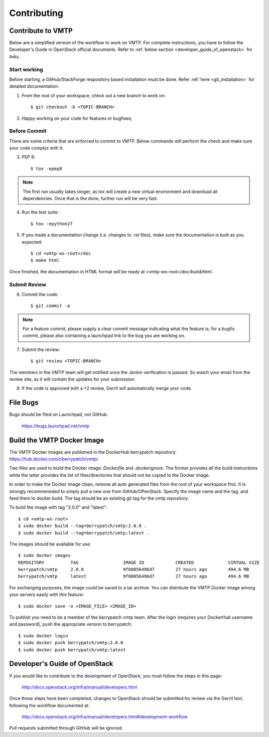 ============
Contributing
============

Contribute to VMTP
------------------

Below are a simplified version of the workflow to work on VMTP. For complete instructions, you have to follow the Developer's Guide in OpenStack official documents. Refer to :ref:`below section <developer_guide_of_openstack>` for links.


Start working
^^^^^^^^^^^^^

Before starting, a GitHub/StackForge respository based installation must be done. Refer :ref:`here <git_installation>` for detailed documentation.

1. From the root of your workspace, check out a new branch to work on::

    $ git checkout -b <TOPIC-BRANCH>

2. Happy working on your code for features or bugfixes;


Before Commit
^^^^^^^^^^^^^

There are some criteria that are enforced to commit to VMTP. Below commands will perform the check and make sure your code complys with it.

3. PEP 8::

    $ tox -epep8

.. note:: The first run usually takes longer, as tox will create a new virtual environment and download all dependencies. Once that is the done, further run will be very fast.

4. Run the test suite::

    $ tox -epython27

5. If you made a documentation change (i.e. changes to .rst files), make sure the documentation is built as you expected::

    $ cd <vmtp-ws-root>/doc
    $ make html

Once finished, the documentation in HTML format will be ready at <vmtp-ws-root>/doc/build/html.


Submit Review
^^^^^^^^^^^^^

6. Commit the code::

    $ git commit -a

.. note:: For a feature commit, please supply a clear commit message indicating what the feature is; for a bugfix commit, please also containing a launchpad link to the bug you are working on.

7. Submit the review::

    $ git review <TOPIC-BRANCH>

The members in the VMTP team will get notified once the Jenkin verification is passed. So watch your email from the review site, as it will contain the updates for your submission.

8. If the code is approved with a +2 review, Gerrit will automatically merge your code.


File Bugs
---------

Bugs should be filed on Launchpad, not GitHub:

   https://bugs.launchpad.net/vmtp


Build the VMTP Docker Image
---------------------------

The VMTP Docker images are published in the DockerHub berrypatch repository:
`<https://hub.docker.com/r/berrypatch/vmtp/>`_

Two files are used to build the Docker image: *Dockerfile* and *.dockerignore*. The former provides all the build instructions while the latter provides the list of files/directories that should not be copied to the Docker image.

In order to make the Docker image clean, remove all auto generated files from the root of your workspace first. It is strongly recommeneded to simply pull a new one from GitHub/OPenStack. Specify the image name and the tag, and feed them to docker build.
The tag should be an existing git tag for the vmtp repository. 

To build the image with tag "2.0.0" and "latest"::

    $ cd <vmtp-ws-root>
    $ sudo docker build --tag=berrypatch/vmtp:2.0.0 .
    $ sudo docker build --tag=berrypatch/vmtp:latest .

The images should be available for use::

    $ sudo docker images
    REPOSITORY          TAG                 IMAGE ID            CREATED             VIRTUAL SIZE
    berrypatch/vmtp     2.0.0               9f08056496d7        27 hours ago        494.6 MB
    berrypatch/vmtp     latest              9f08056496d7        27 hours ago        494.6 MB

For exchanging purposes, the image could be saved to a tar archive. You can distribute the VMTP Docker image among your servers easily with this feature::

    $ sudo docker save -o <IMAGE_FILE> <IMAGE_ID>

To publish you need to be a member of the berrypatch vmtp team. After the login (requires your DockerHub username and password), push the appropriate version to berrypatch::

    $ sudo docker login
    $ sudo docker push berrypatch/vmtp:2.0.0
    $ sudo docker push berrypatch/vmtp:latest


.. _developer_guide_of_openstack:

Developer's Guide of OpenStack
------------------------------

If you would like to contribute to the development of OpenStack, you must follow the steps in this page:

   http://docs.openstack.org/infra/manual/developers.html

Once those steps have been completed, changes to OpenStack should be submitted for review via the Gerrit tool, following the workflow documented at:

   http://docs.openstack.org/infra/manual/developers.html#development-workflow

Pull requests submitted through GitHub will be ignored.

